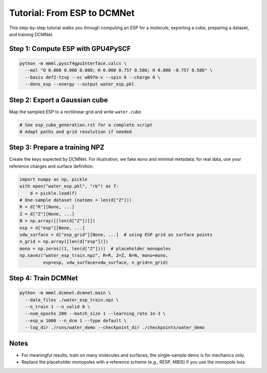 Tutorial: From ESP to DCMNet
============================

This step-by-step tutorial walks you through computing an ESP for a molecule, exporting a cube, preparing a dataset, and training DCMNet.

Step 1: Compute ESP with GPU4PySCF
----------------------------------

.. code-block:: bash

   python -m mmml.pyscf4gpuInterface.calcs \
     --mol "O 0.000 0.000 0.000; H 0.000 0.757 0.586; H 0.000 -0.757 0.586" \
     --basis def2-tzvp --xc wB97m-v --spin 0 --charge 0 \
     --dens_esp --energy --output water_esp.pkl

Step 2: Export a Gaussian cube
-------------------------------

Map the sampled ESP to a rectilinear grid and write ``water.cube``.

.. code-block:: python

   # See esp_cube_generation.rst for a complete script
   # Adapt paths and grid resolution if needed

Step 3: Prepare a training NPZ
------------------------------

Create the keys expected by DCMNet. For illustration, we fake ``mono`` and minimal metadata; for real data, use your reference charges and surface definition.

.. code-block:: python

   import numpy as np, pickle
   with open("water_esp.pkl", "rb") as f:
       d = pickle.load(f)
   # One-sample dataset (natoms = len(d["Z"]))
   R = d["R"][None, ...]
   Z = d["Z"][None, ...]
   N = np.array([[len(d["Z"])]])
   esp = d["esp"][None, ...]
   vdw_surface = d["esp_grid"][None, ...]  # using ESP grid as surface points
   n_grid = np.array([len(d["esp"])])
   mono = np.zeros((1, len(d["Z"])))  # placeholder monopoles
   np.savez("water_esp_train.npz", R=R, Z=Z, N=N, mono=mono,
            esp=esp, vdw_surface=vdw_surface, n_grid=n_grid)

Step 4: Train DCMNet
---------------------

.. code-block:: bash

   python -m mmml.dcmnet.dcmnet.main \
     --data_files ./water_esp_train.npz \
     --n_train 1 --n_valid 0 \
     --num_epochs 200 --batch_size 1 --learning_rate 1e-3 \
     --esp_w 1000 --n_dcm 1 --type default \
     --log_dir ./runs/water_demo --checkpoint_dir ./checkpoints/water_demo

Notes
-----

- For meaningful results, train on many molecules and surfaces; the single-sample demo is for mechanics only.
- Replace the placeholder monopoles with a reference scheme (e.g., RESP, MBIS) if you use the monopole loss.


